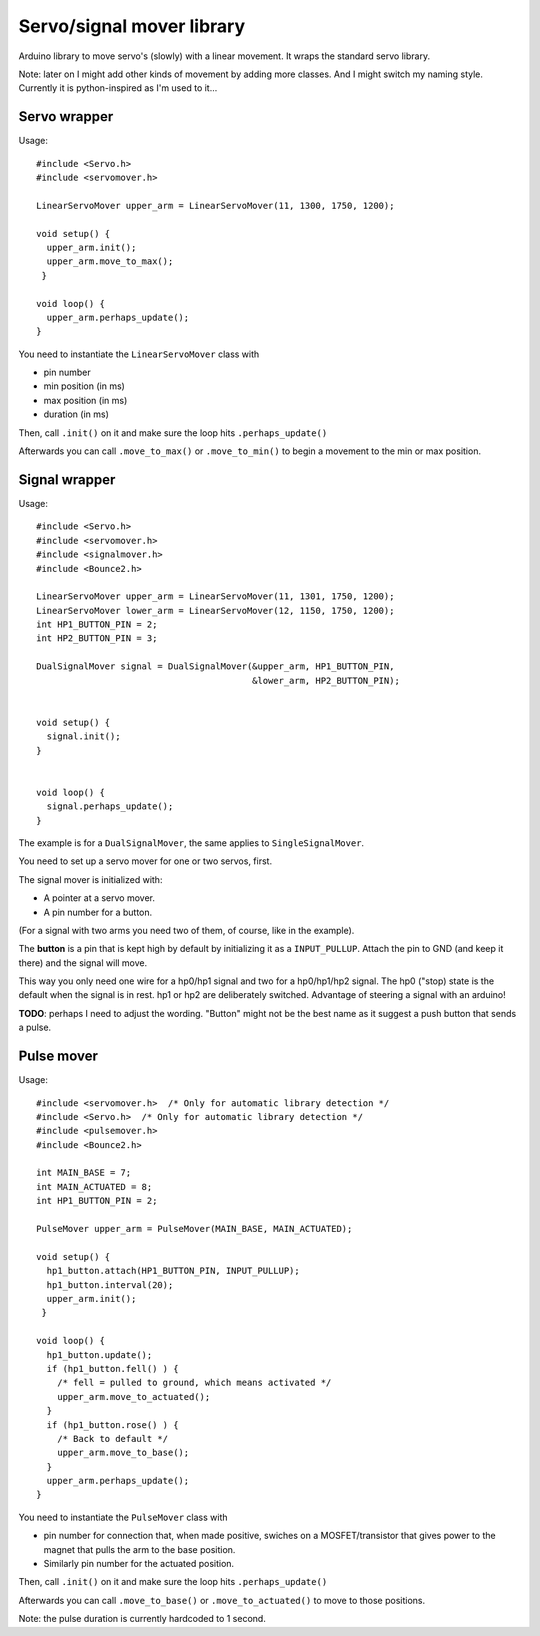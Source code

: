 Servo/signal mover library
==========================

Arduino library to move servo's (slowly) with a linear movement. It wraps the
standard servo library.

Note: later on I might add other kinds of movement by adding more classes. And
I might switch my naming style. Currently it is python-inspired as I'm used to
it...


Servo wrapper
-------------

Usage::

  #include <Servo.h>
  #include <servomover.h>

  LinearServoMover upper_arm = LinearServoMover(11, 1300, 1750, 1200);

  void setup() {
    upper_arm.init();
    upper_arm.move_to_max();
   }

  void loop() {
    upper_arm.perhaps_update();
  }

You need to instantiate the ``LinearServoMover`` class with

- pin number

- min position (in ms)

- max position (in ms)

- duration (in ms)

Then, call ``.init()`` on it and make sure the loop hits ``.perhaps_update()``

Afterwards you can call ``.move_to_max()`` or ``.move_to_min()`` to begin a
movement to the min or max position.


Signal wrapper
--------------

Usage::

    #include <Servo.h>
    #include <servomover.h>
    #include <signalmover.h>
    #include <Bounce2.h>

    LinearServoMover upper_arm = LinearServoMover(11, 1301, 1750, 1200);
    LinearServoMover lower_arm = LinearServoMover(12, 1150, 1750, 1200);
    int HP1_BUTTON_PIN = 2;
    int HP2_BUTTON_PIN = 3;

    DualSignalMover signal = DualSignalMover(&upper_arm, HP1_BUTTON_PIN,
                                             &lower_arm, HP2_BUTTON_PIN);


    void setup() {
      signal.init();
    }


    void loop() {
      signal.perhaps_update();
    }

The example is for a ``DualSignalMover``, the same applies to ``SingleSignalMover``.

You need to set up a servo mover for one or two servos, first.

The signal mover is initialized with:

- A pointer at a servo mover.

- A pin number for a button.

(For a signal with two arms you need two of them, of course, like in the example).

The **button** is a pin that is kept high by default by initializing it as a
``INPUT_PULLUP``. Attach the pin to GND (and keep it there) and the signal
will move.

This way you only need one wire for a hp0/hp1 signal and two for a hp0/hp1/hp2
signal. The hp0 ("stop) state is the default when the signal is in rest. hp1
or hp2 are deliberately switched. Advantage of steering a signal with an
arduino!

**TODO**: perhaps I need to adjust the wording. "Button" might not be the best
name as it suggest a push button that sends a pulse.


Pulse mover
------------

Usage::

  #include <servomover.h>  /* Only for automatic library detection */
  #include <Servo.h>  /* Only for automatic library detection */
  #include <pulsemover.h>
  #include <Bounce2.h>

  int MAIN_BASE = 7;
  int MAIN_ACTUATED = 8;
  int HP1_BUTTON_PIN = 2;

  PulseMover upper_arm = PulseMover(MAIN_BASE, MAIN_ACTUATED);

  void setup() {
    hp1_button.attach(HP1_BUTTON_PIN, INPUT_PULLUP);
    hp1_button.interval(20);
    upper_arm.init();
   }

  void loop() {
    hp1_button.update();
    if (hp1_button.fell() ) {
      /* fell = pulled to ground, which means activated */
      upper_arm.move_to_actuated();
    }
    if (hp1_button.rose() ) {
      /* Back to default */
      upper_arm.move_to_base();
    }
    upper_arm.perhaps_update();
  }

You need to instantiate the ``PulseMover`` class with

- pin number for connection that, when made positive, swiches on a
  MOSFET/transistor that gives power to the magnet that pulls the arm to the
  base position.

- Similarly pin number for the actuated position.

Then, call ``.init()`` on it and make sure the loop hits ``.perhaps_update()``

Afterwards you can call ``.move_to_base()`` or ``.move_to_actuated()`` to move
to those positions.

Note: the pulse duration is currently hardcoded to 1 second.
